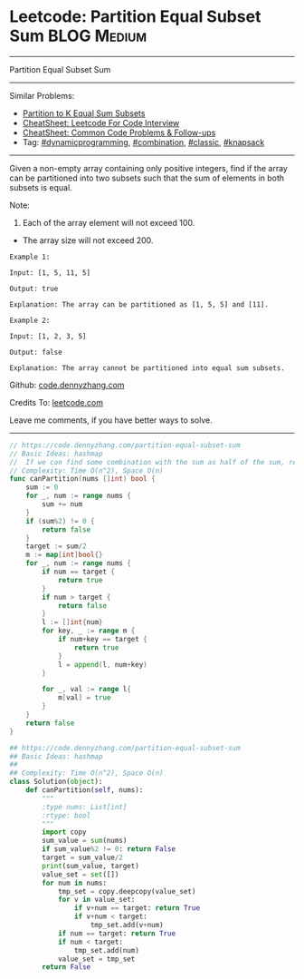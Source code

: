 * Leetcode: Partition Equal Subset Sum                          :BLOG:Medium:
#+STARTUP: showeverything
#+OPTIONS: toc:nil \n:t ^:nil creator:nil d:nil
:PROPERTIES:
:type:     knapsack, dynamicprogramming, classic, combination, redo
:END:
---------------------------------------------------------------------
Partition Equal Subset Sum
---------------------------------------------------------------------
#+BEGIN_HTML
<a href="https://github.com/dennyzhang/code.dennyzhang.com/tree/master/problems/partition-equal-subset-sum"><img align="right" width="200" height="183" src="https://www.dennyzhang.com/wp-content/uploads/denny/watermark/github.png" /></a>
#+END_HTML
Similar Problems:
- [[https://code.dennyzhang.com/partition-to-k-equal-sum-subsets][Partition to K Equal Sum Subsets]]
- [[https://cheatsheet.dennyzhang.com/cheatsheet-leetcode-A4][CheatSheet: Leetcode For Code Interview]]
- [[https://cheatsheet.dennyzhang.com/cheatsheet-followup-A4][CheatSheet: Common Code Problems & Follow-ups]]
- Tag: [[https://code.dennyzhang.com/review-dynamicprogramming][#dynamicprogramming]], [[https://code.dennyzhang.com/review-combination][#combination]], [[https://code.dennyzhang.com/tag/classic][#classic]], [[https://code.dennyzhang.com/review-knapsack][#knapsack]]
---------------------------------------------------------------------
Given a non-empty array containing only positive integers, find if the array can be partitioned into two subsets such that the sum of elements in both subsets is equal.

Note:
1. Each of the array element will not exceed 100.
- The array size will not exceed 200.

#+BEGIN_EXAMPLE
Example 1:

Input: [1, 5, 11, 5]

Output: true

Explanation: The array can be partitioned as [1, 5, 5] and [11].
#+END_EXAMPLE

#+BEGIN_EXAMPLE
Example 2:

Input: [1, 2, 3, 5]

Output: false

Explanation: The array cannot be partitioned into equal sum subsets.
#+END_EXAMPLE

Github: [[https://github.com/dennyzhang/code.dennyzhang.com/tree/master/problems/partition-equal-subset-sum][code.dennyzhang.com]]

Credits To: [[https://leetcode.com/problems/partition-equal-subset-sum/description/][leetcode.com]]

Leave me comments, if you have better ways to solve.
---------------------------------------------------------------------
#+BEGIN_SRC go
// https://code.dennyzhang.com/partition-equal-subset-sum
// Basic Ideas: hashmap
//  If we can find some combination with the sum as half of the sum, return true
// Complexity: Time O(n^2), Space O(n)
func canPartition(nums []int) bool {
    sum := 0
    for _, num := range nums {
        sum += num
    }
    if (sum%2) != 0 {
        return false
    }
    target := sum/2
    m := map[int]bool{}
    for _, num := range nums {
        if num == target {
            return true
        }
        if num > target {
            return false
        }
        l := []int{num}
        for key, _ := range m {
            if num+key == target {
                return true
            }
            l = append(l, num+key)
        }

        for _, val := range l{
            m[val] = true
        }
    }
    return false
}
#+END_SRC

#+BEGIN_SRC python
## https://code.dennyzhang.com/partition-equal-subset-sum
## Basic Ideas: hashmap
##
## Complexity: Time O(n^2), Space O(n)
class Solution(object):
    def canPartition(self, nums):
        """
        :type nums: List[int]
        :rtype: bool
        """
        import copy
        sum_value = sum(nums)
        if sum_value%2 != 0: return False
        target = sum_value/2
        print(sum_value, target)
        value_set = set([])
        for num in nums:
            tmp_set = copy.deepcopy(value_set)
            for v in value_set:
                if v+num == target: return True
                if v+num < target:
                    tmp_set.add(v+num)
            if num == target: return True
            if num < target:
                tmp_set.add(num)
            value_set = tmp_set
        return False
#+END_SRC

#+BEGIN_HTML
<div style="overflow: hidden;">
<div style="float: left; padding: 5px"> <a href="https://www.linkedin.com/in/dennyzhang001"><img src="https://www.dennyzhang.com/wp-content/uploads/sns/linkedin.png" alt="linkedin" /></a></div>
<div style="float: left; padding: 5px"><a href="https://github.com/dennyzhang"><img src="https://www.dennyzhang.com/wp-content/uploads/sns/github.png" alt="github" /></a></div>
<div style="float: left; padding: 5px"><a href="https://www.dennyzhang.com/slack" target="_blank" rel="nofollow"><img src="https://www.dennyzhang.com/wp-content/uploads/sns/slack.png" alt="slack"/></a></div>
</div>
#+END_HTML
